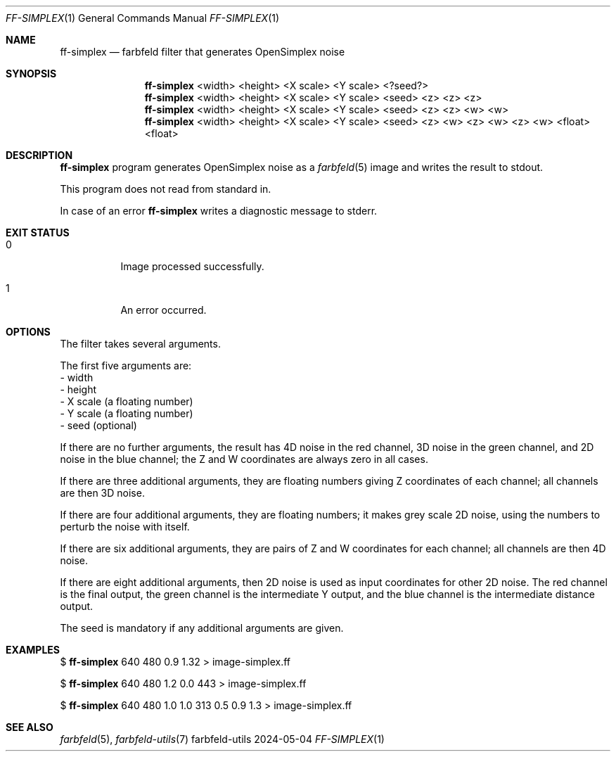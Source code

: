 .Dd 2024-05-04
.Dt FF-SIMPLEX 1
.Os farbfeld-utils
.Sh NAME
.Nm ff-simplex
.Nd farbfeld filter that generates OpenSimplex noise
.Sh SYNOPSIS
.Nm
<width> <height> <X scale> <Y scale> <?seed?>
.Nm
<width> <height> <X scale> <Y scale> <seed> <z> <z> <z>
.Nm
<width> <height> <X scale> <Y scale> <seed> <z> <z> <w> <w>
.Nm
<width> <height> <X scale> <Y scale> <seed> <z> <w> <z> <w> <z> <w> <float> <float>
.Sh DESCRIPTION
.Nm
program generates OpenSimplex noise as a
.Xr farbfeld 5
image and writes the result to stdout.
.Pp
This program does not read from standard in.
.Pp
In case of an error
.Nm
writes a diagnostic message to stderr.
.Sh EXIT STATUS
.Bl -tag -width Ds
.It 0
Image processed successfully.
.It 1
An error occurred.
.El
.Sh OPTIONS
The filter takes several arguments.

The first five arguments are:
   - width
   - height
   - X scale (a floating number)
   - Y scale (a floating number)
   - seed (optional)

If there are no further arguments, the result has 4D noise in the red channel,
3D noise in the green channel, and 2D noise in the blue channel; the Z and W
coordinates are always zero in all cases.

If there are three additional arguments, they are floating numbers giving Z
coordinates of each channel; all channels are then 3D noise.

If there are four additional arguments, they are floating numbers; it makes
grey scale 2D noise, using the numbers to perturb the noise with itself.

If there are six additional arguments, they are pairs of Z and W coordinates
for each channel; all channels are then 4D noise.

If there are eight additional arguments, then 2D noise is used as input
coordinates for other 2D noise. The red channel is the final output, the green
channel is the intermediate Y output, and the blue channel is the intermediate
distance output.

The seed is mandatory if any additional arguments are given.
.Sh EXAMPLES
$
.Nm
640 480 0.9 1.32 > image-simplex.ff
.Pp
$
.Nm
640 480 1.2 0.0 443 > image-simplex.ff
.Pp
$
.Nm
640 480 1.0 1.0 313 0.5 0.9 1.3 > image-simplex.ff
.Sh SEE ALSO
.Xr farbfeld 5 ,
.Xr farbfeld-utils 7
